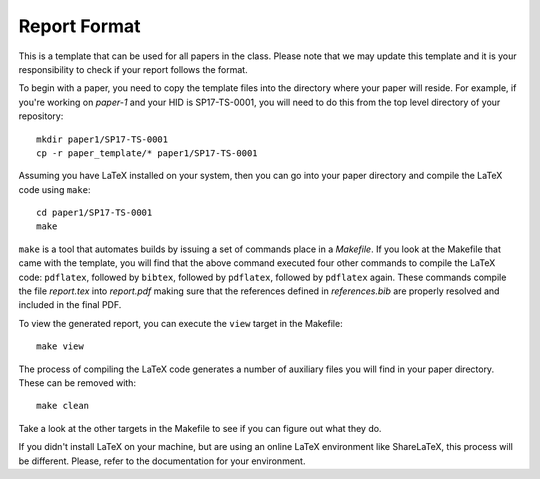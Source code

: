 Report Format
=============

This is a template that can be used for all papers in the class. Please note that we may update this template and it is your responsibility to check if your report follows the format.

To begin with a paper, you need to copy the template files into the directory where your paper will reside. For example, if you're working on *paper-1* and your HID is SP17-TS-0001, you will need to do this from the top level directory of your repository::

  mkdir paper1/SP17-TS-0001
  cp -r paper_template/* paper1/SP17-TS-0001

Assuming you have LaTeX installed on your system, then you can go into your paper directory and compile the LaTeX code using ``make``::

  cd paper1/SP17-TS-0001
  make

``make`` is a tool that automates builds by issuing a set of commands place in a *Makefile*. If you look at the Makefile that came with the template, you will find that the above command executed four other commands to compile the LaTeX code: ``pdflatex``, followed by ``bibtex``, followed by ``pdflatex``, followed by ``pdflatex`` again. These commands compile the file `report.tex` into `report.pdf` making sure that the references defined in `references.bib` are properly resolved and included in the final PDF.

To view the generated report, you can execute the ``view`` target in the Makefile::

  make view

The process of compiling the LaTeX code generates a number of auxiliary files you will find in your paper directory. These can be removed with::

  make clean

Take a look at the other targets in the Makefile to see if you can figure out what they do.

If you didn't install LaTeX on your machine, but are using an online LaTeX environment like ShareLaTeX, this process will be different. Please, refer to the documentation for your environment.
